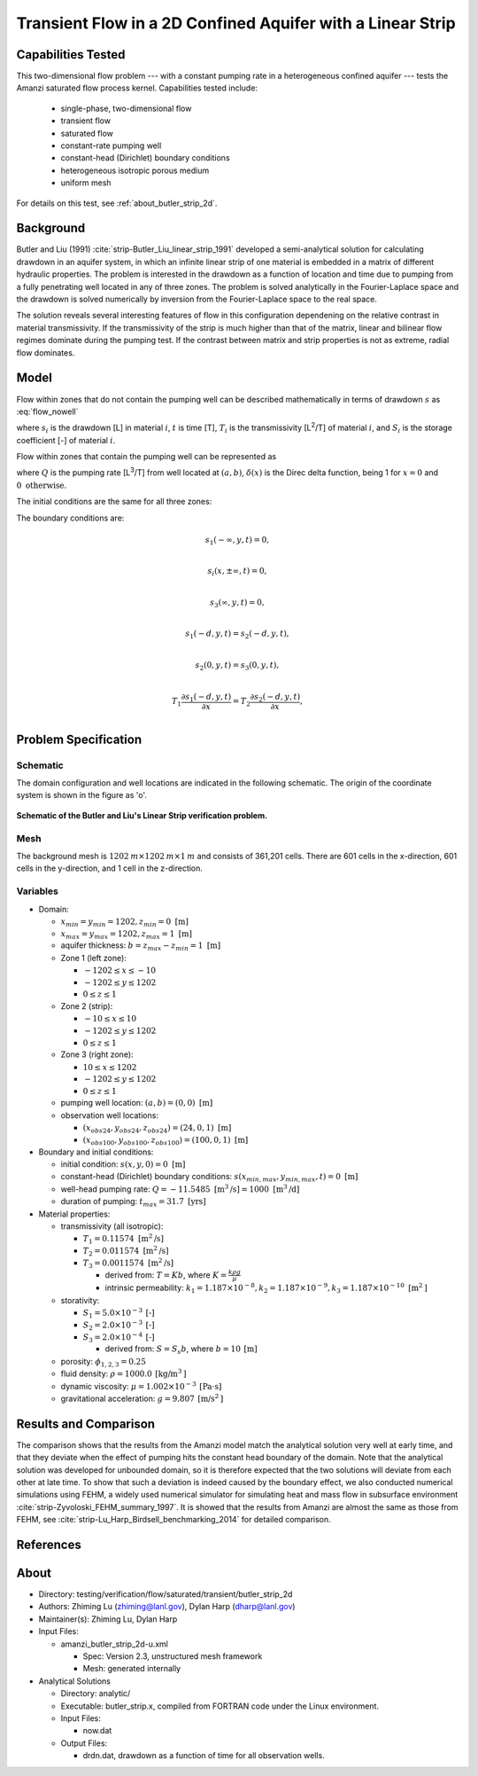 Transient Flow in a 2D Confined Aquifer with a Linear Strip
===========================================================

Capabilities Tested
-------------------

This two-dimensional flow problem --- with a constant pumping rate in a heterogeneous confined aquifer --- tests the Amanzi saturated flow process kernel. 
Capabilities tested include:
 
  * single-phase, two-dimensional flow
  * transient flow
  * saturated flow
  * constant-rate pumping well
  * constant-head (Dirichlet) boundary conditions
  * heterogeneous isotropic porous medium
  * uniform mesh

For details on this test, see :ref:`about_butler_strip_2d`.


Background
----------

Butler and Liu (1991) :cite:`strip-Butler_Liu_linear_strip_1991` developed a semi-analytical solution for calculating drawdown in an aquifer system, in which an infinite linear strip of one material is embedded in a matrix of different hydraulic properties. The problem is interested in the drawdown as a function of location and time due to pumping from a fully penetrating well located in any of three zones. The problem is solved analytically in the Fourier-Laplace space and the drawdown is solved numerically by inversion from the Fourier-Laplace space to the real space.

The solution reveals several interesting features of flow in this configuration dependening on the relative contrast in material transmissivity. If the transmissivity of the strip is much higher than that of the matrix, linear and bilinear flow regimes dominate during the pumping test. If the contrast between matrix and strip properties is not as extreme, radial flow dominates.


Model
-----

Flow within zones that do not contain the pumping well can be described mathematically in terms of drawdown :math:`s` as :eq:`flow_nowell`

.. math:: \frac{\partial ^2 s_i}{\partial x^2} 
   + \frac{\partial ^2 s_i}{\partial y^2} 
   = \frac{S_i}{T_i} \frac{\partial s_i}{\partial t},
  :label: flow_nowell

where 
:math:`s_i` is the drawdown [L] in material :math:`i`,
:math:`t` is time [T],
:math:`T_i` is the transmissivity [L\ :sup:`2`\/T] of material :math:`i`, and
:math:`S_i` is the storage coefficient [-] of material :math:`i`.

Flow within zones that contain the pumping well can be represented as

.. math:: \frac{\partial ^2 s_i}{\partial x^2} 
   + \frac{\partial ^2 s_i}{\partial y^2} 
   + \frac{Q}{T_i} \delta(x-a)\delta(y-b)
   = \frac{S_i}{T_i} \frac{\partial s_i}{\partial t},
  :label: flow_well

where
:math:`Q` is the pumping rate [L\ :sup:`3`\/T] from well located at :math:`(a,b)`,
:math:`\delta(x)` is the Direc delta function, being 1 for :math:`x = 0` and :math:`0 \text{ otherwise}`.

The initial conditions are the same for all three zones:

.. math:: s_i(x,y,0) = 0.
  :label: ic_ButlerLiu_strip

The boundary conditions are:

.. math:: 
.. math::    s_1(-\infty, y, t) =  0,\\
.. math::      s_i(x,\pm\infty, t) =  0, \\
.. math::     s_3(\infty, y, t) =  0,\\
.. math::     s_1(-d, y, t) =  s_2(-d, y, t),\\
.. math::     s_2(0, y, t) =  s_3(0, y, t),\\
.. math::      T_1\frac{\partial s_1(-d,y,t)}{\partial x} = T_2\frac{\partial s_2(-d,y,t)}{\partial x},\\
.. math::      T_2\frac{\partial s_2(0,y,t)}{\partial x} = T_3\frac{\partial s_3(0,y,t)}{\partial x}.
  :label: bc_ButlerLiu_strip


Problem Specification
---------------------


Schematic
~~~~~~~~~

The domain configuration and well locations are indicated in the following schematic. The origin of the coordinate system is shown in the figure as 'o'.

.. figure:: schematic/butler_strip_schematic.png
    :figclass: align-center
    :width: 600 px

    **Schematic of the Butler and Liu's Linear Strip verification problem.**


Mesh
~~~~

The background mesh is :math:`1202 \: m \times 1202 \: m \times 1 \: m` and consists of 361,201 cells. There are 601 cells in the x-direction, 601 cells in the y-direction, and 1 cell in the z-direction.  


Variables
~~~~~~~~~

* Domain:

  * :math:`x_{min} = y_{min} = 1202, z_{min} = 0 \text{ [m]}`
  * :math:`x_{max} = y_{max} = 1202, z_{max} = 1 \text{ [m]}`
  * aquifer thickness:    :math:`b=z_{max}-z_{min} = 1 \text{ [m]}`
  * Zone 1 (left zone):   
    
    * :math:`-1202 \leq x \leq -10`
    * :math:`-1202 \leq y \leq 1202`
    * :math:`0 \leq z \leq 1`

  * Zone 2 (strip):   
    
    * :math:`-10 \leq x \leq 10`
    * :math:`-1202 \leq y \leq 1202`
    * :math:`0 \leq z \leq 1`
  
  * Zone 3 (right zone):   
    
    * :math:`10 \leq x \leq 1202`
    * :math:`-1202 \leq y \leq 1202`
    * :math:`0 \leq z \leq 1`

  * pumping well location:    :math:`(a,b) = (0,0) \text{ [m]}`
  * observation well locations:

    * :math:`(x_{obs24},y_{obs24},z_{obs24}) = (24,0,1) \text{ [m]}`
    * :math:`(x_{obs100},y_{obs100},z_{obs100}) = (100,0,1) \text{ [m]}`

* Boundary and initial conditions:

  * initial condition:    :math:`s(x,y,0)=0 \text{ [m]}`
  * constant-head (Dirichlet) boundary conditions:    :math:`s(x_{min,max},y_{min,max},t) = 0 \text{ [m]}`
  * well-head pumping rate:    :math:`Q = -11.5485 \text{ [m}^3 \text{/s]} = 1000 \text{ [m}^3 \text{/d]}`
  * duration of pumping:    :math:`t_{max} = 31.7 \text{ [yrs]}`

* Material properties:

  * transmissivity (all isotropic):

    * :math:`T_1 = 0.11574 \text{ [m}^2 \text{/s]}`
    * :math:`T_2 = 0.011574 \text{ [m}^2 \text{/s]}`
    * :math:`T_3 = 0.0011574 \text{ [m}^2 \text{/s]}`
    
      * derived from:    :math:`T=Kb`, where :math:`K=\frac{k \rho g}{\mu}`

      * intrinsic permeability:    :math:`k_1 = 1.187 \times 10^{-8}, k_2 = 1.187 \times 10^{-9}, k_3 = 1.187 \times 10^{-10} \text{ [m}^2 \text{]}`

  * storativity:   
    
    * :math:`S_1=5.0 \times 10^{-3} \: \text{[-]}`
    * :math:`S_2=2.0 \times 10^{-3} \: \text{[-]}`
    * :math:`S_3=2.0 \times 10^{-4} \: \text{[-]}`

      * derived from:    :math:`S=S_s b`, where :math:`b=10 \: \text{[m]}`

  * porosity:    :math:`\phi_{1,2,3} = 0.25`
  * fluid density:    :math:`\rho = 1000.0 \: \text{[kg/m}^3\text{]}`
  * dynamic viscosity:    :math:`\mu = 1.002 \times 10^{-3} \: \text{[Pa} \cdot \text{s]}` 
  * gravitational acceleration:    :math:`g = 9.807 \: \text{[m/s}^2\text{]}`

.. * Width of the strip: :math:`\;\; d = 18 \;m`

.. * Pumping well location :math:`\;\; (-9\; m, 0\; m)`

.. The boundary conditions are given as: constant pressure of 1.07785 MPa (i.e., head = 100 m) at all four boundaries and initially the pressure is 1.07785 MPa (head = 100 m) everywhere in the domain. 

.. Observation well locations :math:`(15\; m, 0\; m)` and :math:`(91\; m, 0\; m)`, which gives the distance between the pumping well and observation wells :math:`r = 24 \;m` and :math:`r = 100 \;m`.


Results and Comparison
----------------------

.. _plot_ButlerLiu_strip:

.. plot:: amanzi_butler_strip_2d.py
             :align: center


The comparison shows that the results from the Amanzi model match the analytical solution very well at early time, and that they deviate when the effect of pumping hits the constant head boundary of the domain. Note that the analytical solution was developed for unbounded domain, so it is therefore expected that the two solutions will deviate from each other at late time.  To show that such a deviation is indeed caused by the boundary effect, we also conducted numerical simulations using 
FEHM, a widely used numerical simulator for simulating heat and mass flow in subsurface environment :cite:`strip-Zyvoloski_FEHM_summary_1997`. It is showed that the results from Amanzi are almost the same as those from FEHM, see :cite:`strip-Lu_Harp_Birdsell_benchmarking_2014` for detailed comparison.


References
----------

.. bibliography:: /bib/ascem.bib
   :filter: docname in docnames
   :style:  alpha
   :keyprefix: strip-


.. _about_butler_strip_2d:

About
-----

* Directory: testing/verification/flow/saturated/transient/butler_strip_2d

* Authors:  Zhiming Lu (zhiming@lanl.gov),  Dylan Harp (dharp@lanl.gov)

* Maintainer(s):  Zhiming Lu,  Dylan Harp

* Input Files: 
  
  * amanzi_butler_strip_2d-u.xml

    * Spec: Version 2.3, unstructured mesh framework
    * Mesh: generated internally 

* Analytical Solutions

  * Directory: analytic/

  * Executable: butler_strip.x, compiled from FORTRAN code under the Linux environment.

  * Input Files:

    * now.dat

  * Output Files:

    * drdn.dat,  drawdown as a function of time for all observation wells.


.. todo::

  * The analytical solution was solved using a FORTRAN code modified from the original code from Greg Ruskauf.
    We may need to implement the algorithm by ourselves or get permission from Greg Ruskauf for using the code.
    As the flow problem was solved analytically in the Laplace-Fourier transformed space, one needs to implement
    numerical inversion from the Laplace-Fourier transformed space back to the real space.

